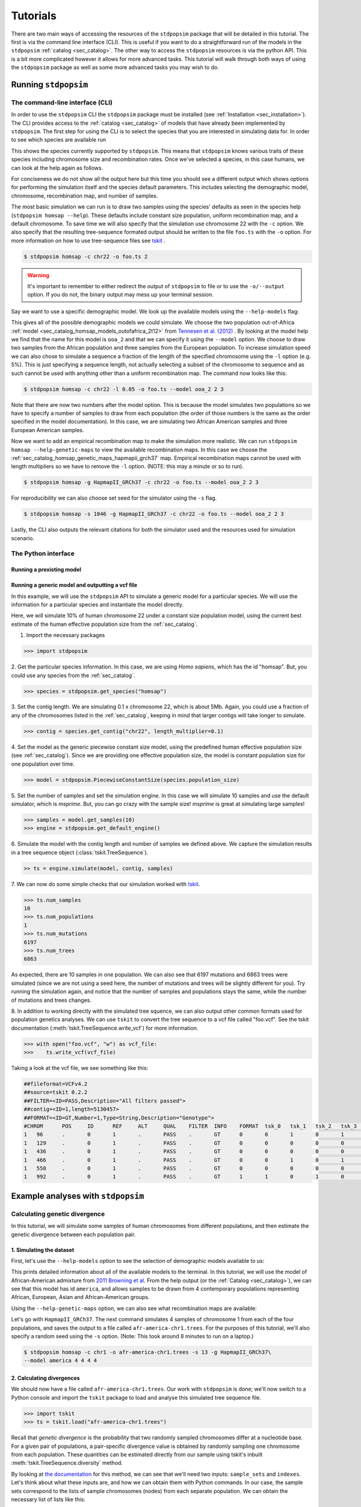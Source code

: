 .. _sec_tutorial:

=========
Tutorials
=========
There are two main ways of accessing the resources of the ``stdpopsim`` package
that will be detailed in this tutorial. The first is via the command line
interface (CLI). This is useful if you want to do a straightforward run of the
models in the ``stdpopsim`` :ref:`catalog <sec_catalog>`. The other way to
access the ``stdpopsim`` resources is via the python API. This is a bit more
complicated however it allows for more advanced tasks. This tutorial will walk
through both ways of using the ``stdpopsim`` package as well as some more
advanced tasks you may wish to do.

*********************
Running ``stdpopsim``
*********************

.. sec_cli_tute:

The command-line interface (CLI)
********************************

In order to use the ``stdpopsim`` CLI the ``stdpopsim`` package must be
installed (see :ref:`Installation <sec_installation>`). The CLI provides access
to the :ref:`catalog <sec_catalog>` of models that have already been implemented
by ``stdpopsim``. The first step for using the CLI is to select the species that
you are interested in simulating data for. In order to see which species are
available run

.. command-output:: stdpopsim --help

This shows the species currently supported by ``stdpopsim``. This means that
``stdpopsim`` knows various traits of these species including chromosome size
and recombination rates. Once we've selected a species, in this case humans, we
can look at the help again as follows.

.. command-output:: stdpopsim homsap --help
    :ellipsis: 20

For conciseness we do not show all the output here but this time you should see a
different output which shows options for performing the simulation itself and
the species default parameters. This includes selecting the demographic model,
chromosome, recombination map, and number of samples.

The most basic simulation we can run is to draw two samples using the species'
defaults as seen in the species help (``stdpopsim homsap --help``). These
defaults include constant size population, uniform recombination map, and a
default chromosome. To save time we will also specify that the simulation use
chromosome 22 with the ``-c`` option. We also specify that the resulting
tree-sequence formated output should be written to the file ``foo.ts`` with the
``-o`` option. For more information on how to use tree-sequence files see
`tskit <https://tskit.readthedocs.io/en/latest/>`_ .

.. code-block:: console

    $ stdpopsim homsap -c chr22 -o foo.ts 2

.. warning:: It's important to remember to either redirect the output of ``stdpopsim``
                to file or to use the ``-o/--output`` option. If you do not, the
                binary output may mess up your terminal session.

Say we want to use a specific demographic model. We look up the available models
using the ``--help-models`` flag:

.. command-output:: stdpopsim homsap --help-models
    :ellipsis: 20

This gives all of the possible demographic models we could simulate. We choose
the two population out-of-Africa :ref:`model <sec_catalog_homsap_models_outofafrica_2t12>`
from `Tennesen et al. (2012) <https://doi.org/10.1126/science.1219240>`_ .
By looking at the model help we
find that the name for this model is ``ooa_2`` and that we can specify it using
the ``--model`` option. We choose to draw two samples from the African
population and three samples from the European population. To increase
simulation speed we can also chose to simulate a sequence a fraction of the
length of the specified chromosome using the ``-l`` option (e.g. 5%). This is
just specifying a sequence length, not actually selecting a subset of the
chromosome to sequence and as such cannot be used with anything other than a
uniform recombination map. The command now looks like this:

.. code-block:: console

    $ stdpopsim homsap -c chr22 -l 0.05 -o foo.ts --model ooa_2 2 3

Note that there are now two numbers after the model option. This is because the
model simulates two populations so we have to specify a number of samples to
draw from each population (the order of those numbers is the same as the order
specified in the model documentation). In this case, we are simulating two
African American samples and three European American samples.

Now we want to add an empirical recombination map to make the simulation more
realistic. We can run ``stdpopsim homsap --help-genetic-maps`` to view the
available recombination maps. In this case we choose the
:ref:`sec_catalog_homsap_genetic_maps_hapmapii_grch37` map. Empirical
recombination maps cannot be used with length multipliers so we have to remove
the ``-l`` option. (NOTE: this may a minute or so to run).

.. code-block:: console

    $ stdpopsim homsap -g HapmapII_GRCh37 -c chr22 -o foo.ts --model ooa_2 2 3

For reproducibility we can also choose set seed for the simulator using the
``-s`` flag.

.. code-block:: console

    $ stdpopsim homsap -s 1046 -g HapmapII_GRCh37 -c chr22 -o foo.ts --model ooa_2 2 3

Lastly, the CLI also outputs the relevant citations for both the simulator used
and the resources used for simulation scenario.


.. sec_python_tute:

The Python interface
*****************************

--------------------------
Running a prexisting model
--------------------------


.. _sec_tutorial_generic_models:

-------------------------------------------------
Running a generic model and outputting a vcf file
-------------------------------------------------

In this example, we will use the ``stdpopsim`` API to simulate a generic
model for a particular species. We will use the information for a particular
species and instantiate the model directly.

Here, we will simulate 10% of human chromosome 22 under a constant size
population model, using the current best estimate of the human
effective population size from the :ref:`sec_catalog`.


1. Import the necessary packages

.. code-block:: python

    >>> import stdpopsim

2. Get the particular species information. In this case, we are using
`Homo sapiens`, which has the id "homsap".
But, you could use any species from the :ref:`sec_catalog`.

.. code-block:: python

    >>> species = stdpopsim.get_species("homsap")

3. Set the contig length. We are simulating 0.1 x chromosome 22,
which is about 5Mb. Again, you could use a fraction of any of the
chromosomes listed in the :ref:`sec_catalog`, keeping in mind that
larger contigs will take longer to simulate.

.. code-block:: python

    >>> contig = species.get_contig("chr22", length_multiplier=0.1)

4. Set the model as the generic piecewise constant size model, using the
predefined human effective population size (see :ref:`sec_catalog`).
Since we are providing one effective population size, the model is constant
population size for one population over time.

.. code-block:: python

    >>> model = stdpopsim.PiecewiseConstantSize(species.population_size)

5. Set the number of samples and set the simulation engine.
In this case we will simulate 10 samples and use the default simulator,
which is `msprime`. But, you can go crazy with the sample size!
`msprime` is great at simulating large samples!

.. code-block:: python

    >>> samples = model.get_samples(10)
    >>> engine = stdpopsim.get_default_engine()

6. Simulate the model with the contig length and number of samples we defined above.
We capture the simulation results in a tree sequence object
(:class:`tskit.TreeSequence`).

.. code-block:: python

    >> ts = engine.simulate(model, contig, samples)

7. We can now do some simple checks that our simulation worked with
`tskit
<https://tskit.readthedocs.io>`__.

.. code-block:: python

    >>> ts.num_samples
    10
    >>> ts.num_populations
    1
    >>> ts.num_mutations
    6197
    >>> ts.num_trees
    6863

As expected, there are 10 samples in one population. We can also see that 6197 mutations
and 6863 trees were simulated (since we are not using a seed here, the number of mutations
and trees will be slightly different for you). Try running the simulation again, and notice
that the number of samples and populations stays the same, while the number of mutations
and trees changes.

8. In addition to working directly with the simulated tree squence, we can also output
other common formats used for population genetics analyses.
We can use ``tskit`` to convert the tree sequence to a vcf file called "foo.vcf".
See the tskit documentation (:meth:`tskit.TreeSequence.write_vcf`) for more information.

.. code-block:: python

    >>> with open("foo.vcf", "w") as vcf_file:
    >>>    ts.write_vcf(vcf_file)

Taking a look at the vcf file, we see something like this:

.. code-block:: none

    ##fileformat=VCFv4.2
    ##source=tskit 0.2.2
    ##FILTER=<ID=PASS,Description="All filters passed">
    ##contig=<ID=1,length=5130457>
    ##FORMAT=<ID=GT,Number=1,Type=String,Description="Genotype">
    #CHROM	POS	ID	REF	ALT	QUAL	FILTER	INFO	FORMAT	tsk_0	tsk_1	tsk_2	tsk_3	tsk_4	tsk_5	tsk_6	tsk_7	tsk_8	tsk_9
    1	96	.	0	1	.	PASS	.	GT	0	0	1	0	1	0	0	0	1	0
    1	129	.	0	1	.	PASS	.	GT	0	0	0	0	0	0	0	0	1	0
    1	436	.	0	1	.	PASS	.	GT	0	0	0	0	0	1	0	0	0	0
    1	466	.	0	1	.	PASS	.	GT	0	0	1	0	1	0	0	0	0	0
    1	558	.	0	1	.	PASS	.	GT	0	0	0	0	0	0	0	0	1	0
    1	992	.	0	1	.	PASS	.	GT	1	1	0	1	0	1	1	1	0	1


************************************
Example analyses with ``stdpopsim``
************************************

.. sec_tute_divergence:

Calculating genetic divergence
******************************

In this tutorial, we will simulate some samples of human chromosomes
from different populations,
and then estimate the genetic divergence between each population pair.

-------------------------
1. Simulating the dataset
-------------------------

First, let's use the ``--help-models`` option to see the selection of demographic
models available to us:

.. command-output:: stdpopsim homsap --help-models
    :ellipsis: 20

This prints detailed information about all of the available models to
the terminal.
In this tutorial, we will use the model of African-American admixture from
`2011 Browning et al <http://dx.doi.org/10.1371/journal.pgen.1007385>`_.
From the help output (or the :ref:`Catalog <sec_catalog>`),
we can see that this model has id ``america``,
and allows samples to be drawn from 4 contemporary populations representing African,
European, Asian and African-American groups.

Using the ``--help-genetic-maps`` option, we can also see what recombination maps
are available:

.. command-output:: stdpopsim homsap --help-genetic-maps

Let's go with ``HapmapII_GRCh37``.
The next command simulates 4 samples of chromosome 1 from each of the four
populations, and saves the output to a file called ``afr-america-chr1.trees``.
For the purposes of this tutorial, we'll also specify a random seed using the
``-s`` option.
(Note: This took around 8 minutes to run on a laptop.)

.. code-block:: console

    $ stdpopsim homsap -c chr1 -o afr-america-chr1.trees -s 13 -g HapmapII_GRCh37\
    --model america 4 4 4 4

--------------------------
2. Calculating divergences
--------------------------

We should now have a file called ``afr-america-chr1.trees``.
Our work with ``stdpopsim`` is done; we'll now switch to a Python console and import
the ``tskit`` package to load and analyse this simulated tree sequence file.

.. code-block:: python

    >>> import tskit
    >>> ts = tskit.load("afr-america-chr1.trees")

Recall that `genetic divergence` is the probability that two randomly sampled
chromosomes differ at a nucleotide base.
For a given pair of populations, a pair-specific divergence value is obtained
by randomly sampling one chromosome from each population.
These quantities can be estimated directly from our sample using tskit's
inbuilt :meth:`tskit.TreeSequence.diversity` method.

By looking at
`the documentation <https://tskit.readthedocs.io/en/latest/python-api.html#tskit.TreeSequence.divergence>`_
for this method, we can see that we'll need two inputs: ``sample_sets`` and
``indexes``.
Let's think about what these inputs are, and how we can obtain them with
Python commands.
In our case, the sample sets correspond to the lists
of sample chromosomes (nodes) from each separate population.
We can obtain the necessary list of lists like this:

.. code-block:: python

    >>> sample_list = []
    >>> for pop in range(0, ts.num_populations):
    ...     sample_list.append(ts.samples(pop).tolist())
    >>> print(sample_list)
    [[0, 1, 2, 3], [4, 5, 6, 7], [8, 9, 10, 11], [12, 13, 14, 15]]

Note that the samples with node IDs 0 - 3 are from population 0,
samples with node IDs 4 - 7 are from population 1 and so on.

The indexes are the pairs of integer indexes corresponding to the populations
that we wish to compare.
We can do this quickly with the ``itertools`` module:

.. code-block:: python

    >>> import itertools
    >>> inds = itertools.combinations_with_replacement(range(0, ts.num_populations), 2)
    >>> inds = list(inds)
    >>> print(inds)
    [(0, 0), (0, 1), (0, 2), (0, 3), (1, 1), (1, 2), (1, 3), (2, 2), (2, 3),
     (3, 3)]

We are now ready to calculate the genetic divergences.

.. code-block:: python

    >>> divs = ts.divergence(sample_sets=sample_list, indexes=inds)
    >>> print(divs)
    array([0.00035424, 0.0003687 , 0.00036707, 0.0003705 , 0.00026696,
       0.00029148, 0.00029008, 0.00025767, 0.0002701 , 0.00028184])

---------------------------
3. Plotting the divergences
---------------------------

The output lists the divergences of all population pairs that are specified in
``indexes``, in the same order.
However, instead of simply printing these values to the console, it might be nicer
to create a heatmap of the values.
Here is some (more advanced) code that does this.
It relies on the ``numpy``, ``seaborn`` and ``matplotlib`` packages.

.. code-block:: python

    >>> import numpy as np
    >>> import seaborn
    >>> import matplotlib.pyplot as plt
    >>> import matplotlib.ticker as ticker
    >>> div_matrix = np.zeros((ts.num_populations, ts.num_populations))
    >>> for pair in range(0, len(inds)):
    ...     pop0, pop1 = inds[pair]
    ...     div_matrix[pop0, pop1] = divs[pair]
    ...     div_matrix[pop1, pop0] = divs[pair]
    >>> seaborn.heatmap(div_matrix, vmin=0, vmax=0.0005, square=True)
    >>> ax = plt.subplot()
    >>> plt.title("Genetic divergence")
    >>> plt.xlabel("Populations", fontweight="bold")
    >>> plt.ylabel("Populations", fontweight="bold")
    >>> ax.set_xticks([0,1,2,3], minor=True)
    >>> ax.set_xticklabels(['AFR', 'EUR', 'ASI', 'ADM'], minor=False)
    >>> ax.tick_params(which='minor', length=0)
    >>> ax.set_yticks([0,1,2,3], minor=True)
    >>> ax.set_yticklabels(['AFR', 'EUR', 'ASI', 'ADM'], minor=False)
    >>> ax.tick_params(which='minor', length=0)

.. image:: _static/tute-divergence.png
    :width: 400px
    :align: center
    :height: 265px
    :alt: Heatmap of divergence values.

These values make sense given the model of demography we have specified:
the highest divergence estimates were obtained when African samples were
compared with samples from other populations, and the lowest divergence
estimates were obtained when Asian samples were compared with themselves.
However, the overwhelming sameness of the sample chromosomes is also evident:
on average, any two sample chromosomes differ at less than 0.04% of positions,
regardless of the populations they come from.
